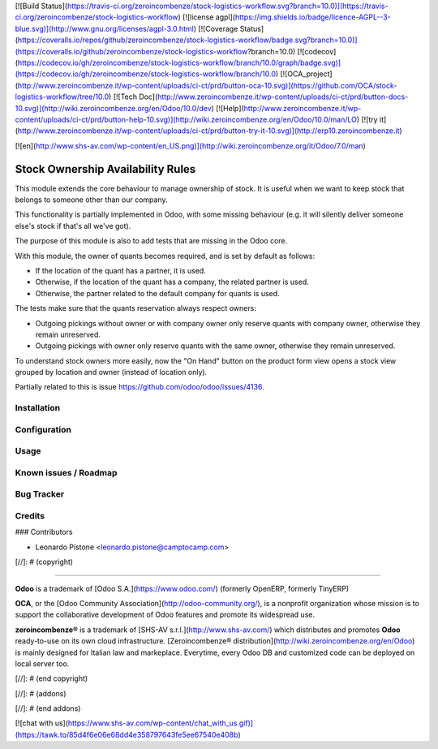 [![Build Status](https://travis-ci.org/zeroincombenze/stock-logistics-workflow.svg?branch=10.0)](https://travis-ci.org/zeroincombenze/stock-logistics-workflow)
[![license agpl](https://img.shields.io/badge/licence-AGPL--3-blue.svg)](http://www.gnu.org/licenses/agpl-3.0.html)
[![Coverage Status](https://coveralls.io/repos/github/zeroincombenze/stock-logistics-workflow/badge.svg?branch=10.0)](https://coveralls.io/github/zeroincombenze/stock-logistics-workflow?branch=10.0)
[![codecov](https://codecov.io/gh/zeroincombenze/stock-logistics-workflow/branch/10.0/graph/badge.svg)](https://codecov.io/gh/zeroincombenze/stock-logistics-workflow/branch/10.0)
[![OCA_project](http://www.zeroincombenze.it/wp-content/uploads/ci-ct/prd/button-oca-10.svg)](https://github.com/OCA/stock-logistics-workflow/tree/10.0)
[![Tech Doc](http://www.zeroincombenze.it/wp-content/uploads/ci-ct/prd/button-docs-10.svg)](http://wiki.zeroincombenze.org/en/Odoo/10.0/dev)
[![Help](http://www.zeroincombenze.it/wp-content/uploads/ci-ct/prd/button-help-10.svg)](http://wiki.zeroincombenze.org/en/Odoo/10.0/man/LO)
[![try it](http://www.zeroincombenze.it/wp-content/uploads/ci-ct/prd/button-try-it-10.svg)](http://erp10.zeroincombenze.it)










[![en](http://www.shs-av.com/wp-content/en_US.png)](http://wiki.zeroincombenze.org/it/Odoo/7.0/man)

Stock Ownership Availability Rules
==================================

This module extends the core behaviour to manage ownership of stock. It is
useful when we want to keep stock that belongs to someone other than our
company.

This functionality is partially implemented in Odoo, with some missing
behaviour (e.g. it will silently deliver someone else's stock if that's all
we've got).

The purpose of this module is also to add tests that are missing in the Odoo
core.

With this module, the owner of quants becomes required, and is set by default
as follows:

- If the location of the quant has a partner, it is used.
- Otherwise, if the location of the quant has a company, the related partner is
  used.
- Otherwise, the partner related to the default company for quants is used.

The tests make sure that the quants reservation always respect owners:

- Outgoing pickings without owner or with company owner only reserve quants
  with company owner, otherwise they remain unreserved.
- Outgoing pickings with owner only reserve quants with the same owner,
  otherwise they remain unreserved.

To understand stock owners more easily, now the "On Hand" button on the product
form view opens a stock view grouped by location and owner (instead of location
only).

Partially related to this is issue https://github.com/odoo/odoo/issues/4136.


Installation
------------





Configuration
-------------





Usage
-----







Known issues / Roadmap
----------------------





Bug Tracker
-----------





Credits
-------










### Contributors






* Leonardo Pistone <leonardo.pistone@camptocamp.com>

[//]: # (copyright)

----

**Odoo** is a trademark of [Odoo S.A.](https://www.odoo.com/) (formerly OpenERP, formerly TinyERP)

**OCA**, or the [Odoo Community Association](http://odoo-community.org/), is a nonprofit organization whose
mission is to support the collaborative development of Odoo features and
promote its widespread use.

**zeroincombenze®** is a trademark of [SHS-AV s.r.l.](http://www.shs-av.com/)
which distributes and promotes **Odoo** ready-to-use on its own cloud infrastructure.
[Zeroincombenze® distribution](http://wiki.zeroincombenze.org/en/Odoo)
is mainly designed for Italian law and markeplace.
Everytime, every Odoo DB and customized code can be deployed on local server too.

[//]: # (end copyright)

[//]: # (addons)

[//]: # (end addons)

[![chat with us](https://www.shs-av.com/wp-content/chat_with_us.gif)](https://tawk.to/85d4f6e06e68dd4e358797643fe5ee67540e408b)
